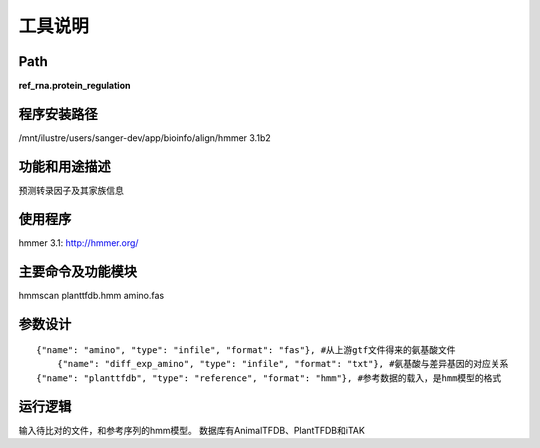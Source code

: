 
工具说明
==========================

Path
-----------

**ref_rna.protein_regulation**

程序安装路径
-----------------------------------

/mnt/ilustre/users/sanger-dev/app/bioinfo/align/hmmer 3.1b2

功能和用途描述
----------------------------------

预测转录因子及其家族信息


使用程序
-----------------------------------

hmmer 3.1: http://hmmer.org/

主要命令及功能模块
-----------------------------------

hmmscan planttfdb.hmm amino.fas 

参数设计
-----------------------------------

::

     {"name": "amino", "type": "infile", "format": "fas"}, #从上游gtf文件得来的氨基酸文件
	 {"name": "diff_exp_amino", "type": "infile", "format": "txt"}, #氨基酸与差异基因的对应关系
     {"name": "planttfdb", "type": "reference", "format": "hmm"}, #参考数据的载入，是hmm模型的格式


运行逻辑
----------------------------------
输入待比对的文件，和参考序列的hmm模型。
数据库有AnimalTFDB、PlantTFDB和iTAK
